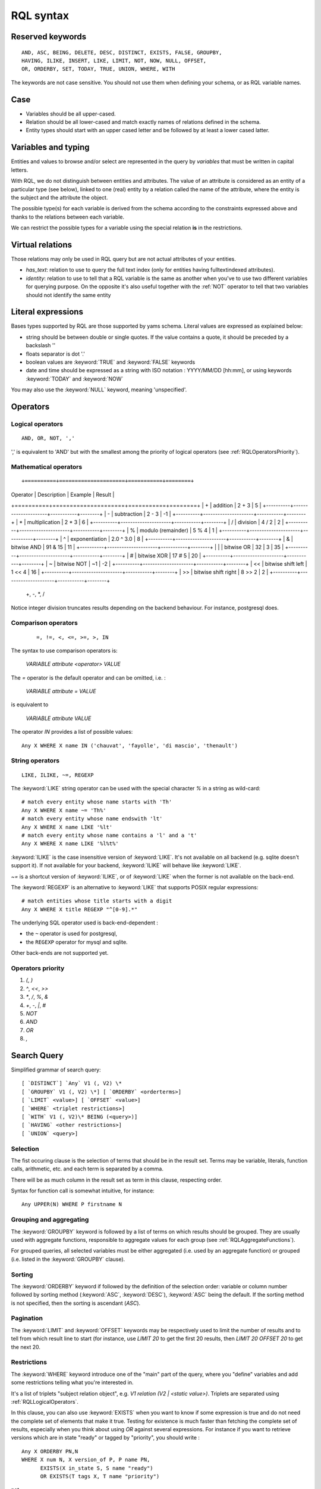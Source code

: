 .. -*- coding: utf-8 -*-

.. _RQL:

RQL syntax
----------

.. _RQLKeywords:

Reserved keywords
~~~~~~~~~~~~~~~~~

::

  AND, ASC, BEING, DELETE, DESC, DISTINCT, EXISTS, FALSE, GROUPBY,
  HAVING, ILIKE, INSERT, LIKE, LIMIT, NOT, NOW, NULL, OFFSET,
  OR, ORDERBY, SET, TODAY, TRUE, UNION, WHERE, WITH

The keywords are not case sensitive. You should not use them when defining your
schema, or as RQL variable names.


.. _RQLCase:

Case
~~~~

* Variables should be all upper-cased.

* Relation should be all lower-cased and match exactly names of relations defined
  in the schema.

* Entity types should start with an upper cased letter and be followed by at least
  a lower cased latter.


.. _RQLVariables:

Variables and typing
~~~~~~~~~~~~~~~~~~~~

Entities and values to browse and/or select are represented in the query by
*variables* that must be written in capital letters.

With RQL, we do not distinguish between entities and attributes. The value of an
attribute is considered as an entity of a particular type (see below), linked to
one (real) entity by a relation called the name of the attribute, where the
entity is the subject and the attribute the object.

The possible type(s) for each variable is derived from the schema according to
the constraints expressed above and thanks to the relations between each
variable.

We can restrict the possible types for a variable using the special relation
**is** in the restrictions.


Virtual relations
~~~~~~~~~~~~~~~~~

Those relations may only be used in RQL query but are not actual attributes of
your entities.

* `has_text`: relation to use to query the full text index (only for entities
  having fulltextindexed attributes).

* `identity`: relation to use to tell that a RQL variable is the same as another
  when you've to use two different variables for querying purpose. On the
  opposite it's also useful together with the :ref:`NOT` operator to tell that two
  variables should not identify the same entity


.. _RQLLiterals:

Literal expressions
~~~~~~~~~~~~~~~~~~~

Bases types supported by RQL are those supported by yams schema. Literal values
are expressed as explained below:

* string should be between double or single quotes. If the value contains a
  quote, it should be preceded by a backslash '\'

* floats separator is dot '.'

* boolean values are :keyword:`TRUE` and :keyword:`FALSE` keywords

* date and time should be expressed as a string with ISO notation : YYYY/MM/DD
  [hh:mm], or using keywords :keyword:`TODAY` and :keyword:`NOW`

You may also use the :keyword:`NULL` keyword, meaning 'unspecified'.


.. _RQLOperators:

Operators
~~~~~~~~~

.. _RQLLogicalOperators:

Logical operators
`````````````````
::

     AND, OR, NOT, ','

',' is equivalent to 'AND' but with the smallest among the priority of logical
operators (see :ref:`RQLOperatorsPriority`).

.. _RQLMathematicalOperators:

Mathematical operators
``````````````````````
::

+==========+=====================+===========+========+
| Operator |    Description      | Example   | Result |
+==========+=====================+===========+========+
|  +       | addition            | 2 + 3     | 5      |
+----------+---------------------+-----------+--------+
|  -       | subtraction         | 2 - 3     | -1     |
+----------+---------------------+-----------+--------+
|  *       | multiplication      | 2 * 3     | 6      |
+----------+---------------------+-----------+--------+
|  /       | division            | 4 / 2     | 2      |
+----------+---------------------+-----------+--------+
|  %       | modulo (remainder)  | 5 % 4     | 1      |
+----------+---------------------+-----------+--------+
|  ^       | exponentiation      | 2.0 ^ 3.0 | 8      |
+----------+---------------------+-----------+--------+
|  &       | bitwise AND         | 91 & 15   | 11     |
+----------+---------------------+-----------+--------+
|  |       | bitwise OR          | 32 | 3    | 35     |
+----------+---------------------+-----------+--------+
|  #       | bitwise XOR         | 17 # 5    | 20     |
+----------+---------------------+-----------+--------+
|  ~       | bitwise NOT         | ~1        | -2     |
+----------+---------------------+-----------+--------+
|  <<      | bitwise shift left  | 1 << 4    | 16     |
+----------+---------------------+-----------+--------+
|  >>      | bitwise shift right | 8 >> 2    | 2      |
+----------+---------------------+-----------+--------+

  +, -, *, /

Notice integer division truncates results depending on the backend behaviour. For
instance, postgresql does.


.. _RQLComparisonOperators:

Comparison operators
````````````````````
 ::

     =, !=, <, <=, >=, >, IN


The syntax to use comparison operators is:

    `VARIABLE attribute <operator> VALUE`

The `=` operator is the default operator and can be omitted, i.e. :

    `VARIABLE attribute = VALUE`

is equivalent to

    `VARIABLE attribute VALUE`


The operator `IN` provides a list of possible values: ::

    Any X WHERE X name IN ('chauvat', 'fayolle', 'di mascio', 'thenault')


.. _RQLStringOperators:

String operators
````````````````
::

  LIKE, ILIKE, ~=, REGEXP

The :keyword:`LIKE` string operator can be used with the special character `%` in
a string as wild-card: ::

     # match every entity whose name starts with 'Th'
     Any X WHERE X name ~= 'Th%'
     # match every entity whose name endswith 'lt'
     Any X WHERE X name LIKE '%lt'
     # match every entity whose name contains a 'l' and a 't'
     Any X WHERE X name LIKE '%l%t%'

:keyword:`ILIKE` is the case insensitive version of :keyword:`LIKE`. It's not
available on all backend (e.g. sqlite doesn't support it). If not available for
your backend, :keyword:`ILIKE` will behave like :keyword:`LIKE`.

`~=` is a shortcut version of :keyword:`ILIKE`, or of :keyword:`LIKE` when the
former is not available on the back-end.


The :keyword:`REGEXP` is an alternative to :keyword:`LIKE` that supports POSIX
regular expressions::

   # match entities whose title starts with a digit
   Any X WHERE X title REGEXP "^[0-9].*"


The underlying SQL operator used is back-end-dependent :

- the ``~`` operator is used for postgresql,
- the ``REGEXP`` operator for mysql and sqlite.

Other back-ends are not supported yet.


.. _RQLOperatorsPriority:

Operators priority
``````````````````

#. `(`, `)`
#. `^`, `<<`, `>>`
#. `*`, `/`, `%`, `&`
#. `+`, `-`, `|`, `#`
#. `NOT`
#. `AND`
#. `OR`
#. `,`


.. _RQLSearchQuery:

Search Query
~~~~~~~~~~~~

Simplified grammar of search query: ::

   [ `DISTINCT`] `Any` V1 (, V2) \*
   [ `GROUPBY` V1 (, V2) \*] [ `ORDERBY` <orderterms>]
   [ `LIMIT` <value>] [ `OFFSET` <value>]
   [ `WHERE` <triplet restrictions>]
   [ `WITH` V1 (, V2)\* BEING (<query>)]
   [ `HAVING` <other restrictions>]
   [ `UNION` <query>]

Selection
`````````

The fist occuring clause is the selection of terms that should be in the result
set.  Terms may be variable, literals, function calls, arithmetic, etc. and each
term is separated by a comma.

There will be as much column in the result set as term in this clause, respecting
order.

Syntax for function call is somewhat intuitive, for instance: ::

    Any UPPER(N) WHERE P firstname N


Grouping and aggregating
````````````````````````

The :keyword:`GROUPBY` keyword is followed by a list of terms on which results
should be grouped. They are usually used with aggregate functions, responsible to
aggregate values for each group (see :ref:`RQLAggregateFunctions`).

For grouped queries, all selected variables must be either aggregated (i.e. used
by an aggregate function) or grouped (i.e. listed in the :keyword:`GROUPBY`
clause).


Sorting
```````

The :keyword:`ORDERBY` keyword if followed by the definition of the selection
order: variable or column number followed by sorting method (:keyword:`ASC`,
:keyword:`DESC`), :keyword:`ASC` being the default. If the sorting method is not
specified, then the sorting is ascendant (`ASC`).


Pagination
``````````

The :keyword:`LIMIT` and :keyword:`OFFSET` keywords may be respectively used to
limit the number of results and to tell from which result line to start (for
instance, use `LIMIT 20` to get the first 20 results, then `LIMIT 20 OFFSET 20`
to get the next 20.


Restrictions
````````````

The :keyword:`WHERE` keyword introduce one of the "main" part of the query, where
you "define" variables and add some restrictions telling what you're interested
in.

It's a list of triplets "subject relation object", e.g. `V1 relation
(V2 | <static value>)`. Triplets are separated using :ref:`RQLLogicalOperators`.

.. Note:

  About the negation operator (:keyword:`NOT`):

  * "NOT X relation Y" is equivalent to "NOT EXISTS(X relation Y)"

  * `Any X WHERE NOT X owned_by U` means "entities that have no relation
    `owned_by`".

  * `Any X WHERE NOT X owned_by U, U login "syt"` means "the entity have no
     relation `owned_by` with the user syt". They may have a relation "owned_by"
     with another user.

In this clause, you can also use :keyword:`EXISTS` when you want to know if some
expression is true and do not need the complete set of elements that make it
true. Testing for existence is much faster than fetching the complete set of
results, especially when you think about using `OR` against several expressions. For instance
if you want to retrieve versions which are in state "ready" or tagged by
"priority", you should write :

::

    Any X ORDERBY PN,N
    WHERE X num N, X version_of P, P name PN,
          EXISTS(X in_state S, S name "ready")
          OR EXISTS(T tags X, T name "priority")

not

::

    Any X ORDERBY PN,N
    WHERE X num N, X version_of P, P name PN,
          (X in_state S, S name "ready")
          OR (T tags X, T name "priority")

Both queries aren't at all equivalent :

* the former will retrieve all versions, then check for each one which are in the
  matching state of or tagged by the expected tag,

* the later will retrieve all versions, state and tags (cartesian product!),
  compute join and then exclude each row which are in the matching state of or
  tagged by the expected tag. This implies that : you won't get any result if the
  in_state or tag


You can also use the question mark (`?`) to mark optional relations which allow
you to select entities related **or not** to another. It is a similar concept
that the `Left outer join`_:

    the result of a left outer join (or simply left join) for table A and B
    always contains all records of the "left" table (A), even if the
    join-condition does not find any matching record in the "right" table (B).

You must use the `?` behind a variable to specify that the relation toward it
is optional. For instance:

- Bugs of a project attached or not to a version ::

       Any X, V WHERE X concerns P, P eid 42, X corrected_in V?

  You will get a result set containing all the project's tickets, with either the
  version in which it's corrected or None for tickets not related to a version.


- All cards and the project they document if any ::

       Any C, P WHERE C is Card, P? documented_by C

Notice you may also use outer join:

- on the RHS of attribute relation, e.g. ::

       Any X WHERE X ref XR, Y name XR?

  so that Y is outer joined on X by ref/name attributes comparison


- on any side of an `HAVING` expression, e.g. ::

       Any X WHERE X creation_date XC, Y creation_date YC
       HAVING YEAR(XC)=YEAR(YC)?

  so that Y is outer joined on X by comparison of the year extracted from their
  creation date. ::

       Any X WHERE X creation_date XC, Y creation_date YC
       HAVING YEAR(XC)?=YEAR(YC)

  would outer join X on Y instead.


Having restrictions
```````````````````

The :keyword:`HAVING` clause, as in SQL, may be used to restrict a query
according to value returned by an aggregate function, e.g.::

    Any X GROUPBY X WHERE X relation Y HAVING COUNT(Y) > 10

It may however be used for something else: In the :keyword:`WHERE` clause, we are
limited to triplet expressions, so some things may not be expressed there. Let's
take an example : if you want to get people whose upper-cased first name equals to
another person upper-cased first name. There is no proper way to express this
using triplet, so you should use something like: ::

    Any X WHERE X firstname XFN, Y firstname YFN, NOT X identity Y HAVING UPPER(XFN) = UPPER(YFN)

Another example: imagine you want person born in 2000: ::

    Any X WHERE X birthday XB HAVING YEAR(XB) = 2000

Notice that while we would like this to work without the HAVING clause, this
can't be currently be done because it introduces an ambiguity in RQL's grammar
that can't be handled by Yapps_, the parser's generator we're using.


Sub-queries
```````````

The :keyword:`WITH` keyword introduce sub-queries clause. Each sub-query has the
form:

  V1(,V2) BEING (rql query)

Variables at the left of the :keyword:`BEING` keyword defines into which
variables results from the sub-query will be mapped to into the outer query.
Sub-queries are separated from each other using a comma.

Let's say we want to retrieve for each project its number of versions and its
number of tickets. Due to the nature of relational algebra behind the scene, this
can't be achieved using a single query. You have to write something along the
line of: ::

  Any X, VC, TC WHERE X identity XX
  WITH X, VC BEING (Any X, COUNT(V) GROUPBY X WHERE V version_of X),
       XX, TC BEING (Any X, COUNT(T) GROUPBY X WHERE T ticket_of X)

Notice that we can't reuse a same variable name as alias for two different
sub-queries, hence the usage of 'X' and 'XX' in this example, which are then
unified using the special `identity` relation (see :ref:`XXX`).

.. Warning:

  Sub-queries define a new variable scope, so even if a variable has the same name
  in the outer query and in the sub-query, they technically **aren't* the same
  variable. So ::

     Any W, REF WITH W, REF BEING
         (Any W, REF WHERE W is Workcase, W ref REF,
                           W concerned_by D, D name "Logilab")
  could be written:

     Any W, REF WITH W, REF BEING
        (Any W1, REF1 WHERE W1 is Workcase, W1 ref REF1,
                            W1 concerned_by D, D name "Logilab")

  Also, when a variable is coming from a sub-query, you currently can't reference
  its attribute or inlined relations in the outer query, you've to fetch them in
  the sub-query. For instance, let's say we want to sort by project name in our
  first example, we would have to write ::


    Any X, VC, TC ORDERBY XN WHERE X identity XX
    WITH X, XN, VC BEING (Any X, COUNT(V) GROUPBY X,XN WHERE V version_of X, X name XN),
         XX, TC BEING (Any X, COUNT(T) GROUPBY X WHERE T ticket_of X)

  instead of ::

    Any X, VC, TC ORDERBY XN WHERE X identity XX, X name XN,
    WITH X, XN, VC BEING (Any X, COUNT(V) GROUPBY X WHERE V version_of X),
         XX, TC BEING (Any X, COUNT(T) GROUPBY X WHERE T ticket_of X)

  which would result in a SQL execution error.


Union
`````

You may get a result set containing the concatenation of several queries using
the :keyword:`UNION`. The selection of each query should have the same number of
columns.

::

    (Any X, XN WHERE X is Person, X surname XN) UNION (Any X,XN WHERE X is Company, X name XN)


.. _RQLFunctions:

Available functions
~~~~~~~~~~~~~~~~~~~

Below is the list of aggregate and transformation functions that are supported
nativly by the framework. Notice that cubes may define additional functions.

.. _RQLAggregateFunctions:

Aggregate functions
```````````````````
+--------------------+----------------------------------------------------------+
| :func:`COUNT`      | return the number of rows                                |
+--------------------+----------------------------------------------------------+
| :func:`MIN`        | return the minimum value                                 |
+--------------------+----------------------------------------------------------+
| :func:`MAX`        | return the maximum value                                 |
+--------------------+----------------------------------------------------------+
| :func:`AVG`        | return the average value                                 |
+--------------------+----------------------------------------------------------+
| :func:`SUM`        | return the sum of values                                 |
+--------------------+----------------------------------------------------------+
| :func:`COMMA_JOIN` | return each value separated by a comma (for string only) |
+--------------------+----------------------------------------------------------+

All aggregate functions above take a single argument. Take care some aggregate
functions (e.g. :keyword:`MAX`, :keyword:`MIN`) may return `None` if there is no
result row.

.. _RQLStringFunctions:

String transformation functions
```````````````````````````````

+-------------------------+-----------------------------------------------------------------+
| :func:`UPPER(String)`   | upper case the string                                           |
+-------------------------+-----------------------------------------------------------------+
| :func:`LOWER(String)`   | lower case the string                                           |
+-------------------------+-----------------------------------------------------------------+
| :func:`LENGTH(String)`  | return the length of the string                                 |
+-------------------------+-----------------------------------------------------------------+
| :func:`SUBSTRING(       | extract from the string a string starting at given index and of |
|  String, start, length)`| given length                                                    |
+-------------------------+-----------------------------------------------------------------+
| :func:`LIMIT_SIZE(      | if the length of the string is greater than given max size,     |
|  String, max size)`     | strip it and add ellipsis ("..."). The resulting string will    |
|                         | hence have max size + 3 characters                              |
+-------------------------+-----------------------------------------------------------------+
| :func:`TEXT_LIMIT_SIZE( | similar to the above, but allow to specify the MIME type of the |
|  String, format,        | text contained by the string. Supported formats are text/html,  |
|  max size)`             | text/xhtml and text/xml. All others will be considered as plain |
|                         | text. For non plain text format, sgml tags will be first removed|
|                         | before limiting the string.                                     |
+-------------------------+-----------------------------------------------------------------+

.. _RQLDateFunctions:

Date extraction functions
`````````````````````````

+--------------------------+----------------------------------------+
| :func:`YEAR(Date)`       | return the year of a date or datetime  |
+--------------------------+----------------------------------------+
| :func:`MONTH(Date)`      | return the year of a date or datetime  |
+--------------------------+----------------------------------------+
| :func:`DAY(Date)`        | return the year of a date or datetime  |
+--------------------------+----------------------------------------+
| :func:`HOUR(Datetime)`   | return the year of a datetime          |
+--------------------------+----------------------------------------+
| :func:`MINUTE(Datetime)` | return the year of a datetime          |
+--------------------------+----------------------------------------+
| :func:`SECOND(Datetime)` | return the year of a datetime          |
+--------------------------+----------------------------------------+

.. _RQLOtherFunctions:

Other functions
```````````````
+-----------------------+--------------------------------------------------------------------+
| :func:`ABS(num)`      |  return the absolute value of a number                             |
+-----------------------+--------------------------------------------------------------------+
| :func:`RANDOM()`      | return a pseudo-random value from 0.0 to 1.0                       |
+-----------------------+--------------------------------------------------------------------+
| :func:`FSPATH(X)`     | expect X to be an attribute whose value is stored in a             |
|                       | :class:`BFSStorage` and return its path on the file system         |
+-----------------------+--------------------------------------------------------------------+
| :func:`FTKIRANK(X)`   | expect X to be an entity used in a has_text relation, and return a |
|                       | number corresponding to the rank order of each resulting entity    |
+-----------------------+--------------------------------------------------------------------+
| :func:`CAST(Type, X)` | expect X to be an attribute and return it casted into the given    |
|                       | final type                                                         |
+-----------------------+--------------------------------------------------------------------+


.. _RQLExamples:

Examples
~~~~~~~~

- *Search for the object of identifier 53*
  ::

        Any WHERE X
        X eid 53

- *Search material such as comics, owned by syt and available*
  ::

        Any X WHERE X is Document
        X occurence_of F, F class C, C name 'Comics'
        X owned_by U, U login 'syt'
        X available TRUE

- *Looking for people working for eurocopter interested in training*
  ::

        Any P WHERE
        P is Person, P work_for S, S name 'Eurocopter'
        P interested_by T, T name 'training'

- *Search note less than 10 days old written by jphc or ocy*
  ::

        Any N WHERE
        N is Note, N written_on D, D day> (today -10),
        N written_by P, P name 'jphc' or P name 'ocy'

- *Looking for people interested in training or living in Paris*
  ::

        Any P WHERE
        P is Person, (P interested_by T, T name 'training') OR
        (P city 'Paris')

- *The surname and firstname of all people*
  ::

        Any N, P WHERE
        X is Person, X name N, X firstname P

  Note that the selection of several entities generally force
  the use of "Any" because the type specification applies otherwise
  to all the selected variables. We could write here
  ::

        String N, P WHERE
        X is Person, X name N, X first_name P


  Note: You can not specify several types with * ... where X is FirstType or X is SecondType*.
  To specify several types explicitly, you have to do

  ::

        Any X where X is in (FirstType, SecondType)


.. _RQLInsertQuery:

Insertion query
~~~~~~~~~~~~~~~

    `INSERT` <entity type> V1 (, <entity type> V2) \ * `:` <assignments>
    [ `WHERE` <restriction>]

:assignments:
   list of relations to assign in the form `V1 relationship V2 | <static value>`

The restriction can define variables used in assignments.

Caution, if a restriction is specified, the insertion is done for
*each line result returned by the restriction*.

- *Insert a new person named 'foo'*
  ::

        INSERT Person X: X name 'foo'

- *Insert a new person named 'foo', another called 'nice' and a 'friend' relation
  between them*
  ::

        INSERT Person X, Person Y: X name 'foo', Y name 'nice', X friend Y

- *Insert a new person named 'foo' and a 'friend' relation with an existing
  person called 'nice'*
  ::

        INSERT Person X: X name 'foo', X friend  Y WHERE name 'nice'

.. _RQLSetQuery:

Update and relation creation queries
~~~~~~~~~~~~~~~~~~~~~~~~~~~~~~~~~~~~

    `SET` <assignements>
    [ `WHERE` <restriction>]

Caution, if a restriction is specified, the update is done *for
each result line returned by the restriction*.

- *Renaming of the person named 'foo' to 'bar' with the first name changed*
  ::

        SET X name 'bar', X firstname 'original' WHERE X is Person, X name 'foo'

- *Insert a relation of type 'know' between objects linked by
  the relation of type 'friend'*
  ::

        SET X know Y  WHERE X friend Y


.. _RQLDeleteQuery:

Deletion query
~~~~~~~~~~~~~~

    `DELETE` (<entity type> V) | (V1 relation v2 ),...
    [ `WHERE` <restriction>]

Caution, if a restriction is specified, the deletion is made *for
each line result returned by the restriction*.

- *Deletion of the person named 'foo'*
  ::

        DELETE Person X WHERE X name 'foo'

- *Removal of all relations of type 'friend' from the person named 'foo'*
  ::

        DELETE X friend Y WHERE X is Person, X name 'foo'


.. _Yapps: http://theory.stanford.edu/~amitp/yapps/
.. _Left outer join: http://en.wikipedia.org/wiki/Join_(SQL)#Left_outer_join

